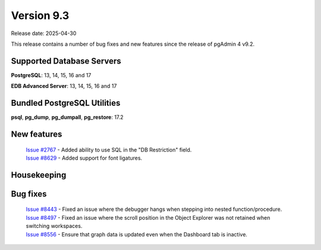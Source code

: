 ***********
Version 9.3
***********

Release date: 2025-04-30

This release contains a number of bug fixes and new features since the release of pgAdmin 4 v9.2.

Supported Database Servers
**************************
**PostgreSQL**: 13, 14, 15, 16 and 17

**EDB Advanced Server**: 13, 14, 15, 16 and 17

Bundled PostgreSQL Utilities
****************************
**psql**, **pg_dump**, **pg_dumpall**, **pg_restore**: 17.2


New features
************

  | `Issue #2767 <https://github.com/pgadmin-org/pgadmin4/issues/2767>`_ -  Added ability to use SQL in the "DB Restriction" field.
  | `Issue #8629 <https://github.com/pgadmin-org/pgadmin4/issues/8629>`_ -  Added support for font ligatures.

Housekeeping
************


Bug fixes
*********

  | `Issue #8443 <https://github.com/pgadmin-org/pgadmin4/issues/8443>`_ -  Fixed an issue where the debugger hangs when stepping into nested function/procedure.
  | `Issue #8497 <https://github.com/pgadmin-org/pgadmin4/issues/8497>`_ -  Fixed an issue where the scroll position in the Object Explorer was not retained when switching workspaces.
  | `Issue #8556 <https://github.com/pgadmin-org/pgadmin4/issues/8556>`_ -  Ensure that graph data is updated even when the Dashboard tab is inactive.